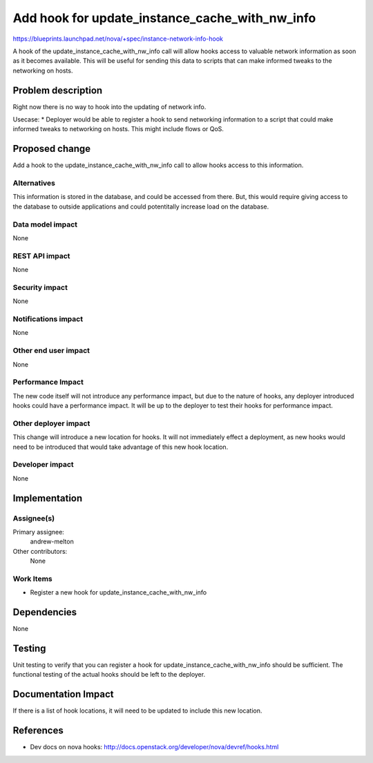 ..
 This work is licensed under a Creative Commons Attribution 3.0 Unported
 License.

 http://creativecommons.org/licenses/by/3.0/legalcode

===============================================
Add hook for update_instance_cache_with_nw_info
===============================================

https://blueprints.launchpad.net/nova/+spec/instance-network-info-hook

A hook of the update_instance_cache_with_nw_info call will allow hooks access
to valuable network information as soon as it becomes available. This will be
useful for sending this data to scripts that can make informed tweaks to the
networking on hosts.

Problem description
===================

Right now there is no way to hook into the updating of network info.

Usecase:
* Deployer would be able to register a hook to send networking information
to a script that could make informed tweaks to networking on hosts. This
might include flows or QoS.


Proposed change
===============

Add a hook to the update_instance_cache_with_nw_info call to allow hooks
access to this information.

Alternatives
------------

This information is stored in the database, and could be accessed from there.
But, this would require giving access to the database to outside applications
and could potentitally increase load on the database.

Data model impact
-----------------

None

REST API impact
---------------

None

Security impact
---------------

None

Notifications impact
--------------------

None

Other end user impact
---------------------

None

Performance Impact
------------------

The new code itself will not introduce any performance impact, but due to the
nature of hooks, any deployer introduced hooks could have a performance impact.
It will be up to the deployer to test their hooks for performance impact.

Other deployer impact
---------------------

This change will introduce a new location for hooks. It will not immediately
effect a deployment, as new hooks would need to be introduced that would
take advantage of this new hook location.

Developer impact
----------------

None

Implementation
==============

Assignee(s)
-----------

Primary assignee:
  andrew-melton

Other contributors:
  None

Work Items
----------

* Register a new hook for update_instance_cache_with_nw_info

Dependencies
============

None

Testing
=======

Unit testing to verify that you can register a hook for
update_instance_cache_with_nw_info should be sufficient. The functional
testing of the actual hooks should be left to the deployer.


Documentation Impact
====================

If there is a list of hook locations, it will need to be updated to include
this new location.

References
==========

* Dev docs on nova hooks: http://docs.openstack.org/developer/nova/devref/hooks.html

